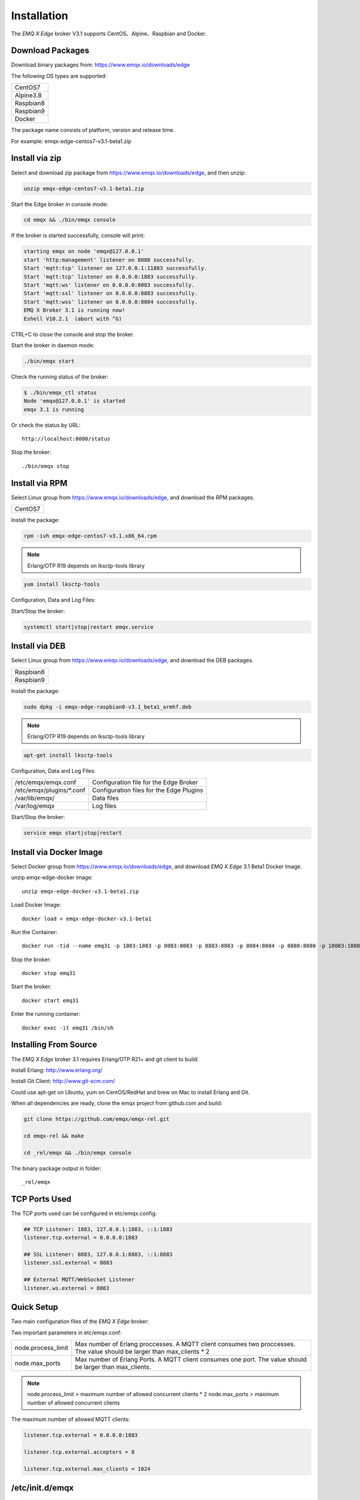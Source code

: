 
.. _install:

============
Installation
============

The *EMQ X Edge* broker V3.1 supports CentOS、Alpine、Raspbian and Docker.

.. _install_download:

-----------------
Download Packages
-----------------

Download binary packages from: https://www.emqx.io/downloads/edge

The following OS types are supported:

+-------------+
| CentOS7     |
+-------------+
| Alpine3.8   |
+-------------+
| Raspbian8   |
+-------------+
| Raspbian9   |
+-------------+
| Docker      |
+-------------+

The package name consists of platform, version and release time.

For example: emqx-edge-centos7-v3.1-beta1.zip

.. _install_via_zip:

-------------------
Install via zip
-------------------

Select and download zip package from https://www.emqx.io/downloads/edge, and then unzip:

.. code-block:: bash

    unzip emqx-edge-centos7-v3.1-beta1.zip

Start the Edge broker in console mode:

.. code-block:: bash

    cd emqx && ./bin/emqx console

If the broker is started successfully, console will print:

.. code-block:: bash

    starting emqx on node 'emqx@127.0.0.1'
    start 'http:management' listener on 8080 successfully.
    Start 'mqtt:tcp' listener on 127.0.0.1:11883 successfully.
    Start 'mqtt:tcp' listener on 0.0.0.0:1883 successfully.
    Start 'mqtt:ws' listener on 0.0.0.0:8083 successfully.
    Start 'mqtt:ssl' listener on 0.0.0.0:8883 successfully.
    Start 'mqtt:wss' listener on 0.0.0.0:8084 successfully.
    EMQ X Broker 3.1 is running now!
    Eshell V10.2.1  (abort with ^G)

CTRL+C to close the console and stop the broker.

Start the broker in daemon mode:

.. code-block:: bash

    ./bin/emqx start

Check the running status of the broker:

.. code-block:: bash

    $ ./bin/emqx_ctl status
    Node 'emqx@127.0.0.1' is started
    emqx 3.1 is running

Or check the status by URL::

    http://localhost:8080/status

Stop the broker::

    ./bin/emqx stop

.. _install_via_rpm:

---------------
Install via RPM
---------------

Select Linux group from https://www.emqx.io/downloads/edge, and download the RPM packages.

+-------------+
| CentOS7     |
+-------------+

Install the package:

.. code-block:: console

    rpm -ivh emqx-edge-centos7-v3.1.x86_64.rpm

.. NOTE:: Erlang/OTP R19 depends on lksctp-tools library

.. code-block:: console

    yum install lksctp-tools

Configuration, Data and Log Files:

+---------------------------+-------------------------------------------+
| /etc/emqx/emqx.conf       | Configuration file for the Edge Broker    |
+---------------------------+-------------------------------------------+
| /etc/emqx/plugins/\*.conf | Configuration files for the Edge Plugins |
+---------------------------+-------------------------------------------+
| /var/lib/emqx/            | Data files                                |
+---------------------------+-------------------------------------------+
| /var/log/emqx             | Log files                                 |
+---------------------------+-------------------------------------------+

Start/Stop the broker:

.. code-block:: console

    systemctl start|stop|restart emqx.service

.. _install_via_deb:

---------------
Install via DEB
---------------

Select Linux group from https://www.emqx.io/downloads/edge, and download the DEB packages.

+-------------+
| Raspbian8   |
+-------------+
| Raspbian9   |
+-------------+

Install the package:

.. code-block:: console

    sudo dpkg -i emqx-edge-raspbian8-v3.1_beta1_armhf.deb

.. NOTE:: Erlang/OTP R19 depends on lksctp-tools library

.. code-block:: console

    apt-get install lksctp-tools

Configuration, Data and Log Files:

+------------------------------+-------------------------------------------+
| /etc/emqx/emqx.conf          | Configuration file for the Edge Broker    |
+------------------------------+-------------------------------------------+
| /etc/emqx/plugins/\*.conf    | Configuration files for the Edge Plugins  |
+------------------------------+-------------------------------------------+
| /var/lib/emqx/               | Data files                                |
+------------------------------+-------------------------------------------+
| /var/log/emqx                | Log files                                 |
+------------------------------+-------------------------------------------+

Start/Stop the broker:

.. code-block:: console

    service emqx start|stop|restart


.. _install_via_docker_image:

------------------------
Install via Docker Image
------------------------

Select Docker group from https://www.emqx.io/downloads/edge, and download *EMQ X Edge* 3.1 Beta1 Docker Image.

unzip emqx-edge-docker image::

    unzip emqx-edge-docker-v3.1-beta1.zip

Load Docker Image::

    docker load < emqx-edge-docker-v3.1-beta1

Run the Container::

    docker run -tid --name emq31 -p 1883:1883 -p 8083:8083 -p 8883:8883 -p 8084:8084 -p 8080:8080 -p 18083:18083 emqx-edge-docker-v3.1-beta1

Stop the broker::

    docker stop emq31

Start the broker::

    docker start emq31

Enter the running container::

    docker exec -it emq31 /bin/sh

.. _build_from_source:

----------------------
Installing From Source
----------------------

The *EMQ X Edge* broker 3.1 requires Erlang/OTP R21+ and git client to build:

Install Erlang: http://www.erlang.org/

Install Git Client: http://www.git-scm.com/

Could use apt-get on Ubuntu, yum on CentOS/RedHat and brew on Mac to install Erlang and Git.

When all dependencies are ready, clone the emqx project from github.com and build:

.. code-block:: bash

    git clone https://github.com/emqx/emqx-rel.git

    cd emqx-rel && make

    cd _rel/emqx && ./bin/emqx console

The binary package output in folder::

    _rel/emqx


.. _tcp_ports:

--------------
TCP Ports Used
--------------

+-----------+-----------------------------------+
| 1883      | MQTT Port                         |
+-----------+-----------------------------------+
| 8883      | MQTT/SSL Port                     |
+-----------+-----------------------------------+
| 8083      | MQTT/WebSocket/SSL Port               |
+-----------+-----------------------------------+
| 8084      | MQTT/WebSocket Port           |
+-----------+-----------------------------------+
| 8080      | HTTP Management API Port          |
+-----------+-----------------------------------+


The TCP ports used can be configured in etc/emqx.config:

.. code-block:: properties

    ## TCP Listener: 1883, 127.0.0.1:1883, ::1:1883
    listener.tcp.external = 0.0.0.0:1883

    ## SSL Listener: 8883, 127.0.0.1:8883, ::1:8883
    listener.ssl.external = 8883

    ## External MQTT/WebSocket Listener
    listener.ws.external = 8083


.. _quick_setup:

-----------
Quick Setup
-----------

Two main configuration files of the *EMQ X Edge* broker:

+-----------------------+-----------------------------------+
| etc/emqx.conf         | EMQ X Edge Broker Config               |
+-----------------------+-----------------------------------+
| etc/plugins/\*.conf   | EMQ X Edge Plugins' Config             |
+-----------------------+-----------------------------------+

Two important parameters in etc/emqx.conf:

+--------------------+-------------------------------------------------------------------------+
| node.process_limit | Max number of Erlang proccesses. A MQTT client consumes two proccesses. |
|                    | The value should be larger than max_clients * 2                         |
+--------------------+-------------------------------------------------------------------------+
| node.max_ports     | Max number of Erlang Ports. A MQTT client consumes one port.            |
|                    | The value should be larger than max_clients.                            |
+--------------------+-------------------------------------------------------------------------+

.. NOTE::

    node.process_limit > maximum number of allowed concurrent clients * 2
    node.max_ports > maximum number of allowed concurrent clients

The maximum number of allowed MQTT clients:

.. code-block:: properties

    listener.tcp.external = 0.0.0.0:1883

    listener.tcp.external.acceptors = 8

    listener.tcp.external.max_clients = 1024

.. _init_d_emqttd:

-------------------
/etc/init.d/emqx
-------------------

.. code-block:: bash

    #!/bin/sh
    #
    # emqx       Startup script for emqx.
    #
    # chkconfig: 2345 90 10
    # description: emqx is mqtt broker.

    # source function library
    . /etc/rc.d/init.d/functions

    # export HOME=/root

    start() {
        echo "starting emqx..."
        cd /opt/emqx && ./bin/emqx start
    }

    stop() {
        echo "stopping emqx..."
        cd /opt/emqx && ./bin/emqx stop
    }

    restart() {
        stop
        start
    }

    case "$1" in
        start)
            start
            ;;
        stop)
            stop
            ;;
        restart)
            restart
            ;;
        *)
            echo $"Usage: $0 {start|stop}"
            RETVAL=2
    esac


chkconfig::

    chmod +x /etc/init.d/emqx
    chkconfig --add emqx
    chkconfig --list

boot test::

    service emqx start

.. NOTE::

    ## erlexec: HOME must be set
    uncomment '# export HOME=/root' if "HOME must be set" error.

.. _emq-relx:            https://github.com/emqx/emqx-rel
